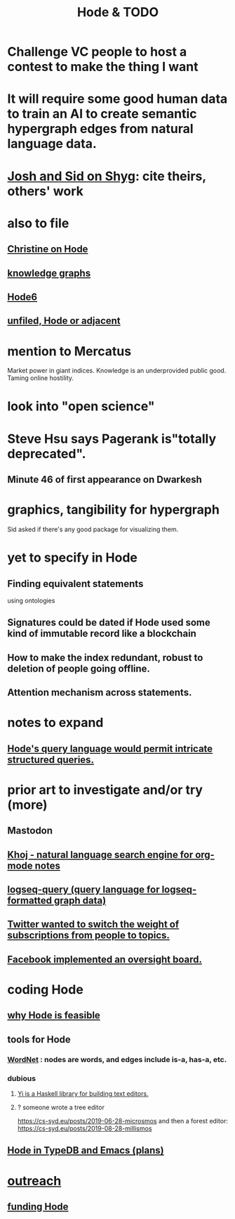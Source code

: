 :PROPERTIES:
:ID:       3b8d3bb0-b32d-41c5-a548-ce93bea8d150
:ROAM_ALIASES: "TODO & Hode"
:END:
#+title: Hode & TODO
* Challenge VC people to host a contest to make the thing I want
* It will require some good human data to train an AI to create semantic hypergraph edges from natural language data.
* [[id:0c54873a-18a1-405a-a2c6-9228aec0a40b][Josh and Sid on Shyg]]: cite theirs, others' work
* also to file
** [[id:3bde6ef6-eef8-4b4b-a575-5d56aeb40237][Christine on Hode]]
** [[id:2ffe190d-718d-4f71-af97-5214ef091045][knowledge graphs]]
** [[id:5346e42f-5cf6-4af9-8efa-564cd350e104][Hode6]]
** [[id:d41fab82-8312-469f-8fd7-d162d8731190][unfiled, Hode or adjacent]]
* mention to Mercatus
  Market power in giant indices.
  Knowledge is an underprovided public good.
  Taming online hostility.
* look into "open science"
* Steve Hsu says Pagerank is"totally deprecated".
** Minute 46 of first appearance on Dwarkesh
* graphics, tangibility for hypergraph
  Sid asked if there's any good package for visualizing them.
* yet to specify in Hode
** Finding equivalent statements
   using ontologies
** Signatures could be dated if Hode used some kind of immutable record like a blockchain
** How to make the index redundant, robust to deletion of people going offline.
** Attention mechanism across statements.
* notes to expand
** [[id:d42c4051-e2b2-4f9e-ad1f-d86babf9116b][Hode's query language would permit intricate structured queries.]]
* prior art to investigate and/or try (more)
** Mastodon
** [[id:2313fc06-ec79-4a0c-b40c-3367cb4fe19d][Khoj - natural language search engine for org-mode notes]]
** [[id:db1dbf70-abfa-4623-9216-69cfe0ed3c55][logseq-query (query language for logseq-formatted graph data)]]
** [[id:e7798f00-df21-49f4-bb26-632011facbb7][Twitter wanted to switch the weight of subscriptions from people to topics.]]
** [[id:2cd835d3-a30b-4fcf-9772-9bc70512d7f2][Facebook implemented an oversight board.]]
* coding Hode
** [[id:aef27d75-d7c3-4182-aa86-51edcc522b4c][why Hode is feasible]]
** tools for Hode
*** [[id:31a087fe-bbc4-41e2-963c-7c8ae757aa34][WordNet]] : nodes are words, and edges include is-a, has-a, etc.
*** dubious
**** [[id:42458f39-c09a-4af4-82da-1bd74967b046][Yi is a Haskell library for building text editors.]]
**** ? someone wrote a tree editor
     https://cs-syd.eu/posts/2019-06-28-microsmos
     and then a forest editor:
     https://cs-syd.eu/posts/2019-08-28-millismos
** [[id:5346e42f-5cf6-4af9-8efa-564cd350e104][Hode in TypeDB and Emacs (plans)]]
* [[id:9ac529d9-c76d-44b9-b68c-2ab06a6c5e59][outreach]]
** [[id:7863cf17-0940-4663-82b2-2a22b3878f1c][funding Hode]]
